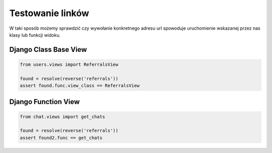 =================
Testowanie linków
=================

W taki sposób możemy sprawdzić czy wywołanie konkretnego adresu url spowoduje
uruchomienie wskazanej przez nas klasy lub funkcji widoku.

Django Class Base View
^^^^^^^^^^^^^^^^^^^^^^

.. code-block:: python

    from users.views import ReferralsView

    found = resolve(reverse('referrals'))
    assert found.func.view_class == ReferralsView


Django Function View
^^^^^^^^^^^^^^^^^^^^

.. code-block:: python

    from chat.views import get_chats

    found = resolve(reverse('referrals'))
    assert found2.func == get_chats
